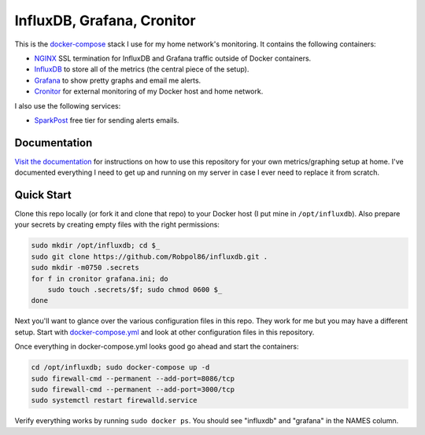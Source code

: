 ===========================
InfluxDB, Grafana, Cronitor
===========================

.. image:: https://img.shields.io/circleci/project/github/Robpol86/influxdb/master.svg?style=flat-square&label=CircleCI
    :target: https://circleci.com/gh/Robpol86/influxdb
    :alt: Build Status

.. image:: docs/_static/grafana_filesrv.png
    :target: docs/_static/grafana_filesrv.png

.. summary-section-start

This is the `docker-compose <https://docs.docker.com/compose>`_ stack I use for my home network's monitoring. It
contains the following containers:

* `NGINX <https://www.nginx.com/>`_ SSL termination for InfluxDB and Grafana traffic outside of Docker containers.
* `InfluxDB <https://docs.influxdata.com/influxdb>`_ to store all of the metrics (the central piece of the setup).
* `Grafana <http://grafana.org>`_ to show pretty graphs and email me alerts.
* `Cronitor <https://cronitor.io>`_ for external monitoring of my Docker host and home network.

I also use the following services:

* `SparkPost <https://www.sparkpost.com/pricing>`_ free tier for sending alerts emails.

.. summary-section-end

Documentation
=============

`Visit the documentation <https://robpol86.github.io/influxdb>`_ for instructions on how to use this repository for your
own metrics/graphing setup at home. I've documented everything I need to get up and running on my server in case I ever
need to replace it from scratch.

Quick Start
===========

.. clone-section-start

Clone this repo locally (or fork it and clone that repo) to your Docker host (I put mine in ``/opt/influxdb``). Also
prepare your secrets by creating empty files with the right permissions:

.. code-block:: bash

    sudo mkdir /opt/influxdb; cd $_
    sudo git clone https://github.com/Robpol86/influxdb.git .
    sudo mkdir -m0750 .secrets
    for f in cronitor grafana.ini; do
        sudo touch .secrets/$f; sudo chmod 0600 $_
    done

Next you'll want to glance over the various configuration files in this repo. They work for me but you may have a
different setup. Start with `docker-compose.yml <https://github.com/Robpol86/influxdb/blob/master/docker-compose.yml>`_
and look at other configuration files in this repository.

.. clone-section-end
.. up-section-start

Once everything in docker-compose.yml looks good go ahead and start the containers:

.. code-block:: bash

    cd /opt/influxdb; sudo docker-compose up -d
    sudo firewall-cmd --permanent --add-port=8086/tcp
    sudo firewall-cmd --permanent --add-port=3000/tcp
    sudo systemctl restart firewalld.service

Verify everything works by running ``sudo docker ps``. You should see "influxdb" and "grafana" in the NAMES column.

.. up-section-end
